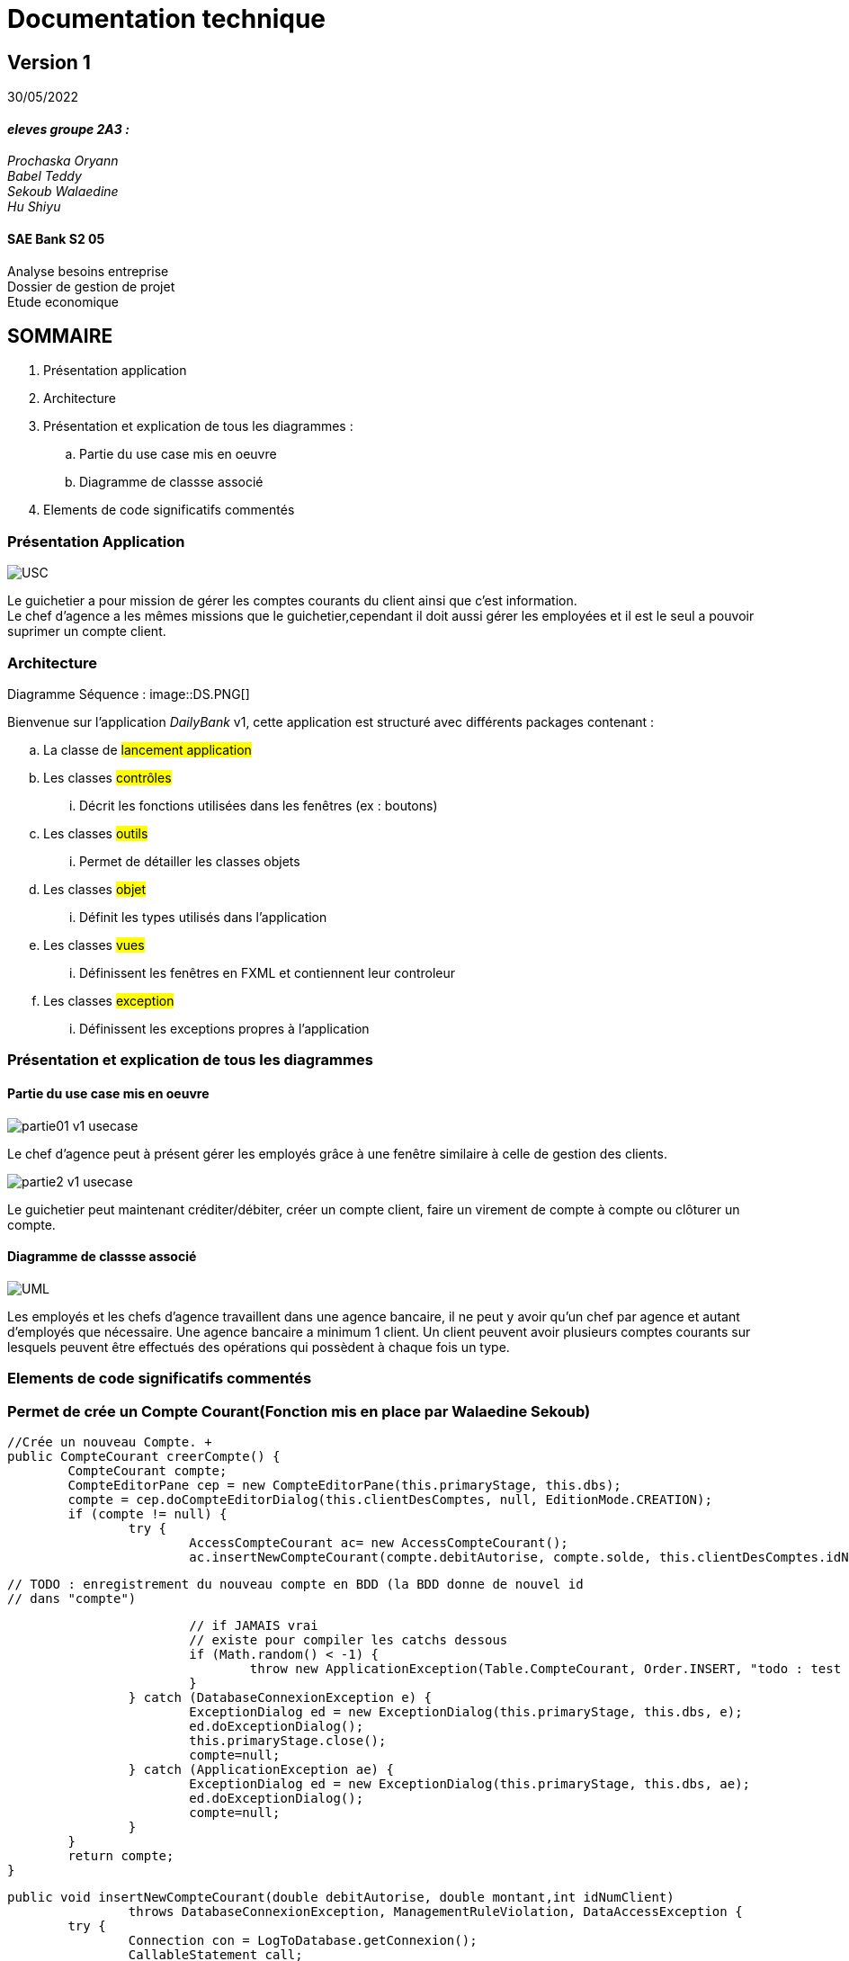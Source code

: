 [.text-center]
= Documentation technique


== Version 1
30/05/2022


[.text-right]

==== _eleves groupe 2A3 :_ +
_Prochaska Oryann +
Babel Teddy +
Sekoub Walaedine +
Hu Shiyu_


[.text-center]
==== SAE Bank S2 05 +
Analyse besoins entreprise +
Dossier de gestion de projet +
Etude economique



<<<


== SOMMAIRE 
. Présentation application +
. Architecture +
. Présentation et explication de tous les diagrammes : +
.. Partie du use case mis en oeuvre 
.. Diagramme de classse associé
. Elements de code significatifs commentés

<<<

=== Présentation Application

====
image::USC.PNG[]
Le guichetier a pour mission de gérer les comptes courants du client ainsi que c'est information. +
Le chef d'agence a les mêmes missions que le guichetier,cependant il doit aussi gérer les employées et il est le seul a pouvoir suprimer un compte client. +





====

=== Architecture
====
Diagramme Séquence :
image::DS.PNG[]
====
Bienvenue sur l'application _DailyBank_ v1,
cette application est structuré avec différents packages contenant :  

.. La classe de #lancement application# +
.. Les classes #contrôles# +
... Décrit les fonctions utilisées dans les fenêtres (ex : boutons)
.. Les classes #outils# +
... Permet de détailler les classes objets
.. Les classes #objet# +
... Définit les types utilisés dans l'application
.. Les classes #vues# +
... Définissent les fenêtres en FXML et contiennent leur controleur
.. Les classes #exception# +
... Définissent les exceptions propres à l'application



=== Présentation et explication de tous les diagrammes
====   Partie du use case mis en oeuvre
====
image::partie01_v1_usecase.png[]
Le chef d'agence peut à présent gérer les employés grâce à une fenêtre similaire à celle de gestion des clients. +

image::partie2_v1_usecase.png[]
Le guichetier peut maintenant créditer/débiter, créer un compte client, faire un virement de compte à compte ou clôturer un compte.
====

==== Diagramme de classse associé
====
image::UML.png[]
Les employés et les chefs d'agence travaillent dans une agence bancaire, il ne peut y avoir qu'un chef par agence et autant d'employés que nécessaire. Une agence bancaire a minimum 1 client. Un client peuvent avoir plusieurs comptes courants sur lesquels peuvent être effectués des opérations qui possèdent à chaque fois un type.
====


=== Elements de code significatifs commentés
=== Permet de crée un Compte Courant(Fonction mis en place par Walaedine Sekoub)

	//Crée un nouveau Compte. +
	public CompteCourant creerCompte() {
		CompteCourant compte;
		CompteEditorPane cep = new CompteEditorPane(this.primaryStage, this.dbs);
		compte = cep.doCompteEditorDialog(this.clientDesComptes, null, EditionMode.CREATION);
		if (compte != null) {
			try {
				AccessCompteCourant ac= new AccessCompteCourant();
				ac.insertNewCompteCourant(compte.debitAutorise, compte.solde, this.clientDesComptes.idNumCli);
				
				// TODO : enregistrement du nouveau compte en BDD (la BDD donne de nouvel id
				// dans "compte")

				// if JAMAIS vrai
				// existe pour compiler les catchs dessous
				if (Math.random() < -1) {
					throw new ApplicationException(Table.CompteCourant, Order.INSERT, "todo : test exceptions", null);
				}
			} catch (DatabaseConnexionException e) {
				ExceptionDialog ed = new ExceptionDialog(this.primaryStage, this.dbs, e);
				ed.doExceptionDialog();
				this.primaryStage.close();
				compte=null;
			} catch (ApplicationException ae) {
				ExceptionDialog ed = new ExceptionDialog(this.primaryStage, this.dbs, ae);
				ed.doExceptionDialog();
				compte=null;
			}
		}
		return compte;
	}
 
//enregistremment du nouveau compte dans la base de donnée
	public void insertNewCompteCourant(double debitAutorise, double montant,int idNumClient)
			throws DatabaseConnexionException, ManagementRuleViolation, DataAccessException {
		try {
			Connection con = LogToDatabase.getConnexion();
			CallableStatement call;

			String q = "{call CreerCompte (?, ?, ?, ?)}";
			// les ? correspondent aux paramètres : cf. déf procédure (4 paramètres)
			call = con.prepareCall(q);
			// Paramètres in
			call.setDouble(1, debitAutorise);
			// 1 -> valeur du premier paramètre, cf. déf procédure
			call.setDouble(2, montant);
			call.setInt(3, idNumClient);
			// Paramètres out
			call.registerOutParameter(4, java.sql.Types.INTEGER);
			// 4 type du quatrième paramètre qui est déclaré en OUT, cf. déf procédure

			call.execute();

			int res = call.getInt(4);

			if (res < 0) { // Erreur applicative
				throw new ManagementRuleViolation(Table.CompteCourant, Order.INSERT,
						"Erreur de règle de gestion : Montant initiale trop petite ", null);
			}
		} catch (SQLException e) {
			throw new DataAccessException(Table.CompteCourant, Order.INSERT, "Erreur accès", e);
		}
	}

 
 













